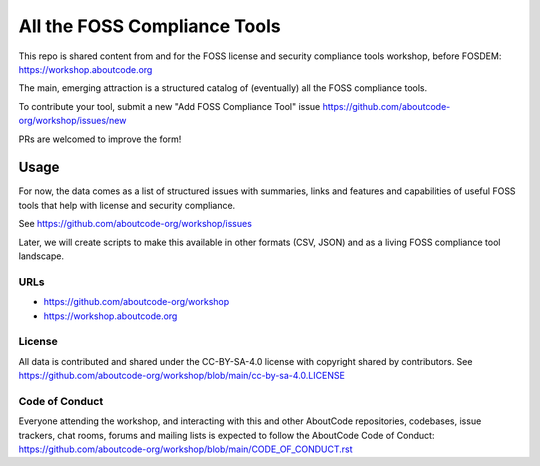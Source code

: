 ====================================
   All the FOSS Compliance Tools
====================================

This repo is shared content from and for the FOSS license and security
compliance tools workshop, before FOSDEM: https://workshop.aboutcode.org

The main, emerging attraction is a structured catalog of (eventually) all the FOSS compliance tools.

To contribute your tool, submit a new "Add FOSS Compliance Tool" issue
https://github.com/aboutcode-org/workshop/issues/new

PRs are welcomed to improve the form!


Usage
=====

For now, the data comes as a list of structured issues with summaries, links and features and capabilities
of useful FOSS tools that help with license and security compliance.

See https://github.com/aboutcode-org/workshop/issues

Later, we will create scripts to make this available in other formats (CSV, JSON) and as a living
FOSS compliance tool landscape.


URLs
~~~~~~~~~~

- https://github.com/aboutcode-org/workshop
- https://workshop.aboutcode.org

License
~~~~~~~~~~

All data is contributed and shared under the CC-BY-SA-4.0 license with copyright shared by contributors.
See https://github.com/aboutcode-org/workshop/blob/main/cc-by-sa-4.0.LICENSE


Code of Conduct
~~~~~~~~~~~~~~~~~

Everyone attending the workshop, and interacting with this and other AboutCode repositories,
codebases, issue trackers, chat rooms, forums and mailing lists is expected to follow the 
AboutCode Code of Conduct:  https://github.com/aboutcode-org/workshop/blob/main/CODE_OF_CONDUCT.rst 
